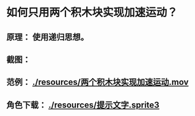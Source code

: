 * 如何只用两个积木块实现加速运动？
** 原理： 使用递归思想。
** 截图： [[./reousrces/两个积木块实现加速运动.png]]
** 范例： [[./resources/两个积木块实现加速运动.mov]]
** 角色下载： [[./resources/提示文字.sprite3]]
